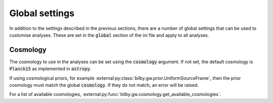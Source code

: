 ===============
Global settings
===============

In addition to the settings described in the previous sections, there are a
number of global settings that can be used to customise analyses.
These are set in the :code:`global` section of the ini file and apply to
all analyses.


Cosmology
=========

The cosmology to use in the analyses can be set using the :code:`cosmology`
argument. If not set, the default cosmology is :code:`Planck15` as implemented
in :code:`astropy`.

If using cosmological priors, for example :external:py:class:`bilby.gw.prior.UniformSourceFrame`,
then the prior cosmology must match the global :code:`cosmology`. If they do not
match, an error will be raised.

For a list of available cosmologies, :external:py:func:`bilby.gw.cosmology.get_available_cosmologies`.
